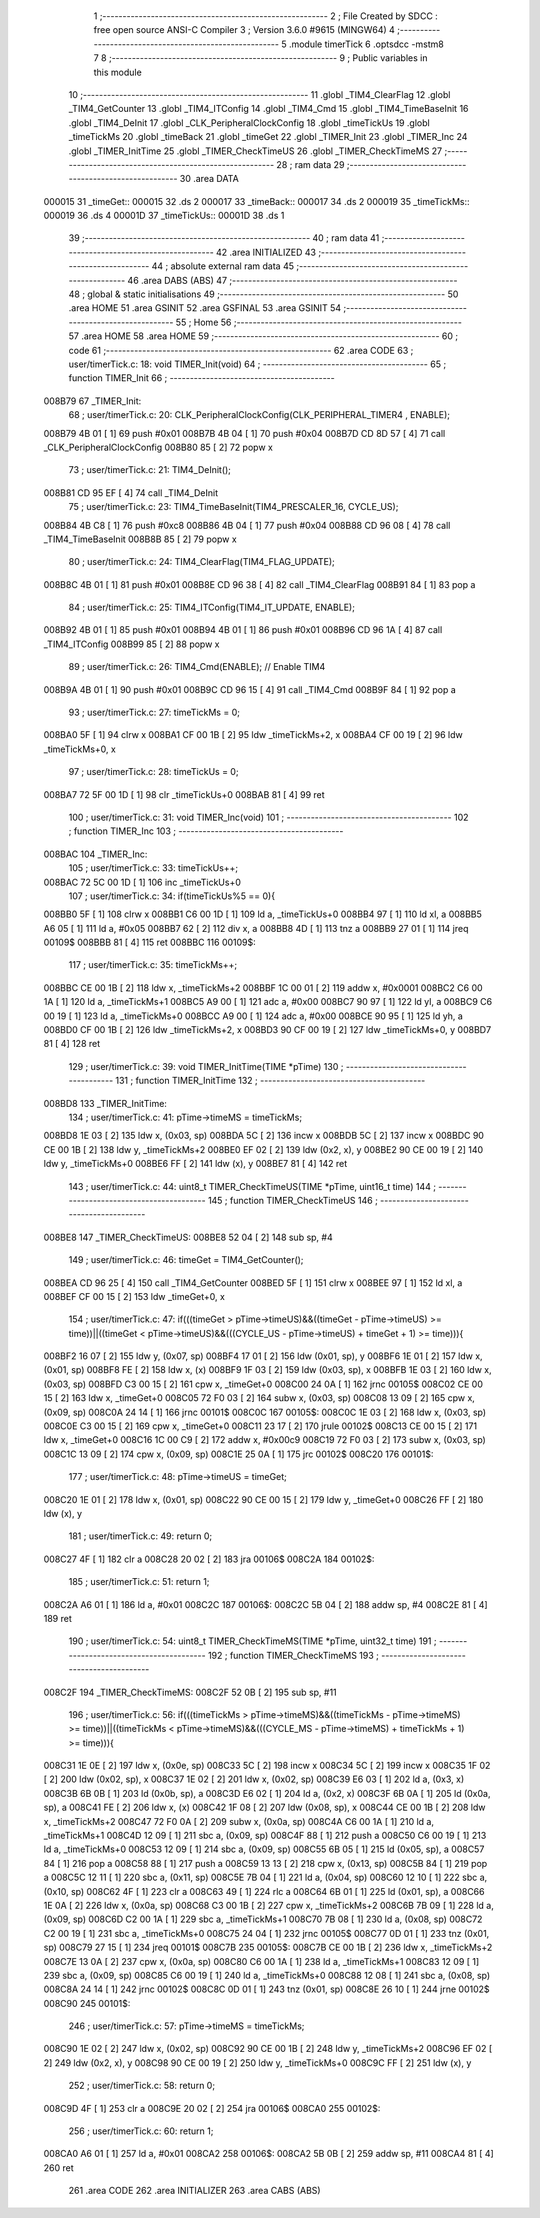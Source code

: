                                       1 ;--------------------------------------------------------
                                      2 ; File Created by SDCC : free open source ANSI-C Compiler
                                      3 ; Version 3.6.0 #9615 (MINGW64)
                                      4 ;--------------------------------------------------------
                                      5 	.module timerTick
                                      6 	.optsdcc -mstm8
                                      7 	
                                      8 ;--------------------------------------------------------
                                      9 ; Public variables in this module
                                     10 ;--------------------------------------------------------
                                     11 	.globl _TIM4_ClearFlag
                                     12 	.globl _TIM4_GetCounter
                                     13 	.globl _TIM4_ITConfig
                                     14 	.globl _TIM4_Cmd
                                     15 	.globl _TIM4_TimeBaseInit
                                     16 	.globl _TIM4_DeInit
                                     17 	.globl _CLK_PeripheralClockConfig
                                     18 	.globl _timeTickUs
                                     19 	.globl _timeTickMs
                                     20 	.globl _timeBack
                                     21 	.globl _timeGet
                                     22 	.globl _TIMER_Init
                                     23 	.globl _TIMER_Inc
                                     24 	.globl _TIMER_InitTime
                                     25 	.globl _TIMER_CheckTimeUS
                                     26 	.globl _TIMER_CheckTimeMS
                                     27 ;--------------------------------------------------------
                                     28 ; ram data
                                     29 ;--------------------------------------------------------
                                     30 	.area DATA
      000015                         31 _timeGet::
      000015                         32 	.ds 2
      000017                         33 _timeBack::
      000017                         34 	.ds 2
      000019                         35 _timeTickMs::
      000019                         36 	.ds 4
      00001D                         37 _timeTickUs::
      00001D                         38 	.ds 1
                                     39 ;--------------------------------------------------------
                                     40 ; ram data
                                     41 ;--------------------------------------------------------
                                     42 	.area INITIALIZED
                                     43 ;--------------------------------------------------------
                                     44 ; absolute external ram data
                                     45 ;--------------------------------------------------------
                                     46 	.area DABS (ABS)
                                     47 ;--------------------------------------------------------
                                     48 ; global & static initialisations
                                     49 ;--------------------------------------------------------
                                     50 	.area HOME
                                     51 	.area GSINIT
                                     52 	.area GSFINAL
                                     53 	.area GSINIT
                                     54 ;--------------------------------------------------------
                                     55 ; Home
                                     56 ;--------------------------------------------------------
                                     57 	.area HOME
                                     58 	.area HOME
                                     59 ;--------------------------------------------------------
                                     60 ; code
                                     61 ;--------------------------------------------------------
                                     62 	.area CODE
                                     63 ;	user/timerTick.c: 18: void TIMER_Init(void)
                                     64 ;	-----------------------------------------
                                     65 ;	 function TIMER_Init
                                     66 ;	-----------------------------------------
      008B79                         67 _TIMER_Init:
                                     68 ;	user/timerTick.c: 20: CLK_PeripheralClockConfig(CLK_PERIPHERAL_TIMER4 , ENABLE); 
      008B79 4B 01            [ 1]   69 	push	#0x01
      008B7B 4B 04            [ 1]   70 	push	#0x04
      008B7D CD 8D 57         [ 4]   71 	call	_CLK_PeripheralClockConfig
      008B80 85               [ 2]   72 	popw	x
                                     73 ;	user/timerTick.c: 21: TIM4_DeInit(); 
      008B81 CD 95 EF         [ 4]   74 	call	_TIM4_DeInit
                                     75 ;	user/timerTick.c: 23: TIM4_TimeBaseInit(TIM4_PRESCALER_16, CYCLE_US);
      008B84 4B C8            [ 1]   76 	push	#0xc8
      008B86 4B 04            [ 1]   77 	push	#0x04
      008B88 CD 96 08         [ 4]   78 	call	_TIM4_TimeBaseInit
      008B8B 85               [ 2]   79 	popw	x
                                     80 ;	user/timerTick.c: 24: TIM4_ClearFlag(TIM4_FLAG_UPDATE); 
      008B8C 4B 01            [ 1]   81 	push	#0x01
      008B8E CD 96 38         [ 4]   82 	call	_TIM4_ClearFlag
      008B91 84               [ 1]   83 	pop	a
                                     84 ;	user/timerTick.c: 25: TIM4_ITConfig(TIM4_IT_UPDATE, ENABLE);
      008B92 4B 01            [ 1]   85 	push	#0x01
      008B94 4B 01            [ 1]   86 	push	#0x01
      008B96 CD 96 1A         [ 4]   87 	call	_TIM4_ITConfig
      008B99 85               [ 2]   88 	popw	x
                                     89 ;	user/timerTick.c: 26: TIM4_Cmd(ENABLE);    // Enable TIM4 
      008B9A 4B 01            [ 1]   90 	push	#0x01
      008B9C CD 96 15         [ 4]   91 	call	_TIM4_Cmd
      008B9F 84               [ 1]   92 	pop	a
                                     93 ;	user/timerTick.c: 27: timeTickMs = 0;
      008BA0 5F               [ 1]   94 	clrw	x
      008BA1 CF 00 1B         [ 2]   95 	ldw	_timeTickMs+2, x
      008BA4 CF 00 19         [ 2]   96 	ldw	_timeTickMs+0, x
                                     97 ;	user/timerTick.c: 28: timeTickUs = 0;
      008BA7 72 5F 00 1D      [ 1]   98 	clr	_timeTickUs+0
      008BAB 81               [ 4]   99 	ret
                                    100 ;	user/timerTick.c: 31: void TIMER_Inc(void)
                                    101 ;	-----------------------------------------
                                    102 ;	 function TIMER_Inc
                                    103 ;	-----------------------------------------
      008BAC                        104 _TIMER_Inc:
                                    105 ;	user/timerTick.c: 33: timeTickUs++;
      008BAC 72 5C 00 1D      [ 1]  106 	inc	_timeTickUs+0
                                    107 ;	user/timerTick.c: 34: if(timeTickUs%5 == 0){
      008BB0 5F               [ 1]  108 	clrw	x
      008BB1 C6 00 1D         [ 1]  109 	ld	a, _timeTickUs+0
      008BB4 97               [ 1]  110 	ld	xl, a
      008BB5 A6 05            [ 1]  111 	ld	a, #0x05
      008BB7 62               [ 2]  112 	div	x, a
      008BB8 4D               [ 1]  113 	tnz	a
      008BB9 27 01            [ 1]  114 	jreq	00109$
      008BBB 81               [ 4]  115 	ret
      008BBC                        116 00109$:
                                    117 ;	user/timerTick.c: 35: timeTickMs++;
      008BBC CE 00 1B         [ 2]  118 	ldw	x, _timeTickMs+2
      008BBF 1C 00 01         [ 2]  119 	addw	x, #0x0001
      008BC2 C6 00 1A         [ 1]  120 	ld	a, _timeTickMs+1
      008BC5 A9 00            [ 1]  121 	adc	a, #0x00
      008BC7 90 97            [ 1]  122 	ld	yl, a
      008BC9 C6 00 19         [ 1]  123 	ld	a, _timeTickMs+0
      008BCC A9 00            [ 1]  124 	adc	a, #0x00
      008BCE 90 95            [ 1]  125 	ld	yh, a
      008BD0 CF 00 1B         [ 2]  126 	ldw	_timeTickMs+2, x
      008BD3 90 CF 00 19      [ 2]  127 	ldw	_timeTickMs+0, y
      008BD7 81               [ 4]  128 	ret
                                    129 ;	user/timerTick.c: 39: void TIMER_InitTime(TIME *pTime)
                                    130 ;	-----------------------------------------
                                    131 ;	 function TIMER_InitTime
                                    132 ;	-----------------------------------------
      008BD8                        133 _TIMER_InitTime:
                                    134 ;	user/timerTick.c: 41: pTime->timeMS = timeTickMs;
      008BD8 1E 03            [ 2]  135 	ldw	x, (0x03, sp)
      008BDA 5C               [ 2]  136 	incw	x
      008BDB 5C               [ 2]  137 	incw	x
      008BDC 90 CE 00 1B      [ 2]  138 	ldw	y, _timeTickMs+2
      008BE0 EF 02            [ 2]  139 	ldw	(0x2, x), y
      008BE2 90 CE 00 19      [ 2]  140 	ldw	y, _timeTickMs+0
      008BE6 FF               [ 2]  141 	ldw	(x), y
      008BE7 81               [ 4]  142 	ret
                                    143 ;	user/timerTick.c: 44: uint8_t TIMER_CheckTimeUS(TIME *pTime, uint16_t time)
                                    144 ;	-----------------------------------------
                                    145 ;	 function TIMER_CheckTimeUS
                                    146 ;	-----------------------------------------
      008BE8                        147 _TIMER_CheckTimeUS:
      008BE8 52 04            [ 2]  148 	sub	sp, #4
                                    149 ;	user/timerTick.c: 46: timeGet = TIM4_GetCounter();
      008BEA CD 96 25         [ 4]  150 	call	_TIM4_GetCounter
      008BED 5F               [ 1]  151 	clrw	x
      008BEE 97               [ 1]  152 	ld	xl, a
      008BEF CF 00 15         [ 2]  153 	ldw	_timeGet+0, x
                                    154 ;	user/timerTick.c: 47: if(((timeGet > pTime->timeUS)&&((timeGet - pTime->timeUS) >= time))||((timeGet < pTime->timeUS)&&(((CYCLE_US -  pTime->timeUS) + timeGet + 1) >= time))){
      008BF2 16 07            [ 2]  155 	ldw	y, (0x07, sp)
      008BF4 17 01            [ 2]  156 	ldw	(0x01, sp), y
      008BF6 1E 01            [ 2]  157 	ldw	x, (0x01, sp)
      008BF8 FE               [ 2]  158 	ldw	x, (x)
      008BF9 1F 03            [ 2]  159 	ldw	(0x03, sp), x
      008BFB 1E 03            [ 2]  160 	ldw	x, (0x03, sp)
      008BFD C3 00 15         [ 2]  161 	cpw	x, _timeGet+0
      008C00 24 0A            [ 1]  162 	jrnc	00105$
      008C02 CE 00 15         [ 2]  163 	ldw	x, _timeGet+0
      008C05 72 F0 03         [ 2]  164 	subw	x, (0x03, sp)
      008C08 13 09            [ 2]  165 	cpw	x, (0x09, sp)
      008C0A 24 14            [ 1]  166 	jrnc	00101$
      008C0C                        167 00105$:
      008C0C 1E 03            [ 2]  168 	ldw	x, (0x03, sp)
      008C0E C3 00 15         [ 2]  169 	cpw	x, _timeGet+0
      008C11 23 17            [ 2]  170 	jrule	00102$
      008C13 CE 00 15         [ 2]  171 	ldw	x, _timeGet+0
      008C16 1C 00 C9         [ 2]  172 	addw	x, #0x00c9
      008C19 72 F0 03         [ 2]  173 	subw	x, (0x03, sp)
      008C1C 13 09            [ 2]  174 	cpw	x, (0x09, sp)
      008C1E 25 0A            [ 1]  175 	jrc	00102$
      008C20                        176 00101$:
                                    177 ;	user/timerTick.c: 48: pTime->timeUS = timeGet;
      008C20 1E 01            [ 2]  178 	ldw	x, (0x01, sp)
      008C22 90 CE 00 15      [ 2]  179 	ldw	y, _timeGet+0
      008C26 FF               [ 2]  180 	ldw	(x), y
                                    181 ;	user/timerTick.c: 49: return 0;
      008C27 4F               [ 1]  182 	clr	a
      008C28 20 02            [ 2]  183 	jra	00106$
      008C2A                        184 00102$:
                                    185 ;	user/timerTick.c: 51: return 1;
      008C2A A6 01            [ 1]  186 	ld	a, #0x01
      008C2C                        187 00106$:
      008C2C 5B 04            [ 2]  188 	addw	sp, #4
      008C2E 81               [ 4]  189 	ret
                                    190 ;	user/timerTick.c: 54: uint8_t TIMER_CheckTimeMS(TIME *pTime, uint32_t time)
                                    191 ;	-----------------------------------------
                                    192 ;	 function TIMER_CheckTimeMS
                                    193 ;	-----------------------------------------
      008C2F                        194 _TIMER_CheckTimeMS:
      008C2F 52 0B            [ 2]  195 	sub	sp, #11
                                    196 ;	user/timerTick.c: 56: if(((timeTickMs > pTime->timeMS)&&((timeTickMs - pTime->timeMS) >= time))||((timeTickMs < pTime->timeMS)&&(((CYCLE_MS -  pTime->timeMS) + timeTickMs + 1) >= time))){
      008C31 1E 0E            [ 2]  197 	ldw	x, (0x0e, sp)
      008C33 5C               [ 2]  198 	incw	x
      008C34 5C               [ 2]  199 	incw	x
      008C35 1F 02            [ 2]  200 	ldw	(0x02, sp), x
      008C37 1E 02            [ 2]  201 	ldw	x, (0x02, sp)
      008C39 E6 03            [ 1]  202 	ld	a, (0x3, x)
      008C3B 6B 0B            [ 1]  203 	ld	(0x0b, sp), a
      008C3D E6 02            [ 1]  204 	ld	a, (0x2, x)
      008C3F 6B 0A            [ 1]  205 	ld	(0x0a, sp), a
      008C41 FE               [ 2]  206 	ldw	x, (x)
      008C42 1F 08            [ 2]  207 	ldw	(0x08, sp), x
      008C44 CE 00 1B         [ 2]  208 	ldw	x, _timeTickMs+2
      008C47 72 F0 0A         [ 2]  209 	subw	x, (0x0a, sp)
      008C4A C6 00 1A         [ 1]  210 	ld	a, _timeTickMs+1
      008C4D 12 09            [ 1]  211 	sbc	a, (0x09, sp)
      008C4F 88               [ 1]  212 	push	a
      008C50 C6 00 19         [ 1]  213 	ld	a, _timeTickMs+0
      008C53 12 09            [ 1]  214 	sbc	a, (0x09, sp)
      008C55 6B 05            [ 1]  215 	ld	(0x05, sp), a
      008C57 84               [ 1]  216 	pop	a
      008C58 88               [ 1]  217 	push	a
      008C59 13 13            [ 2]  218 	cpw	x, (0x13, sp)
      008C5B 84               [ 1]  219 	pop	a
      008C5C 12 11            [ 1]  220 	sbc	a, (0x11, sp)
      008C5E 7B 04            [ 1]  221 	ld	a, (0x04, sp)
      008C60 12 10            [ 1]  222 	sbc	a, (0x10, sp)
      008C62 4F               [ 1]  223 	clr	a
      008C63 49               [ 1]  224 	rlc	a
      008C64 6B 01            [ 1]  225 	ld	(0x01, sp), a
      008C66 1E 0A            [ 2]  226 	ldw	x, (0x0a, sp)
      008C68 C3 00 1B         [ 2]  227 	cpw	x, _timeTickMs+2
      008C6B 7B 09            [ 1]  228 	ld	a, (0x09, sp)
      008C6D C2 00 1A         [ 1]  229 	sbc	a, _timeTickMs+1
      008C70 7B 08            [ 1]  230 	ld	a, (0x08, sp)
      008C72 C2 00 19         [ 1]  231 	sbc	a, _timeTickMs+0
      008C75 24 04            [ 1]  232 	jrnc	00105$
      008C77 0D 01            [ 1]  233 	tnz	(0x01, sp)
      008C79 27 15            [ 1]  234 	jreq	00101$
      008C7B                        235 00105$:
      008C7B CE 00 1B         [ 2]  236 	ldw	x, _timeTickMs+2
      008C7E 13 0A            [ 2]  237 	cpw	x, (0x0a, sp)
      008C80 C6 00 1A         [ 1]  238 	ld	a, _timeTickMs+1
      008C83 12 09            [ 1]  239 	sbc	a, (0x09, sp)
      008C85 C6 00 19         [ 1]  240 	ld	a, _timeTickMs+0
      008C88 12 08            [ 1]  241 	sbc	a, (0x08, sp)
      008C8A 24 14            [ 1]  242 	jrnc	00102$
      008C8C 0D 01            [ 1]  243 	tnz	(0x01, sp)
      008C8E 26 10            [ 1]  244 	jrne	00102$
      008C90                        245 00101$:
                                    246 ;	user/timerTick.c: 57: pTime->timeMS = timeTickMs;
      008C90 1E 02            [ 2]  247 	ldw	x, (0x02, sp)
      008C92 90 CE 00 1B      [ 2]  248 	ldw	y, _timeTickMs+2
      008C96 EF 02            [ 2]  249 	ldw	(0x2, x), y
      008C98 90 CE 00 19      [ 2]  250 	ldw	y, _timeTickMs+0
      008C9C FF               [ 2]  251 	ldw	(x), y
                                    252 ;	user/timerTick.c: 58: return 0;
      008C9D 4F               [ 1]  253 	clr	a
      008C9E 20 02            [ 2]  254 	jra	00106$
      008CA0                        255 00102$:
                                    256 ;	user/timerTick.c: 60: return 1;
      008CA0 A6 01            [ 1]  257 	ld	a, #0x01
      008CA2                        258 00106$:
      008CA2 5B 0B            [ 2]  259 	addw	sp, #11
      008CA4 81               [ 4]  260 	ret
                                    261 	.area CODE
                                    262 	.area INITIALIZER
                                    263 	.area CABS (ABS)

